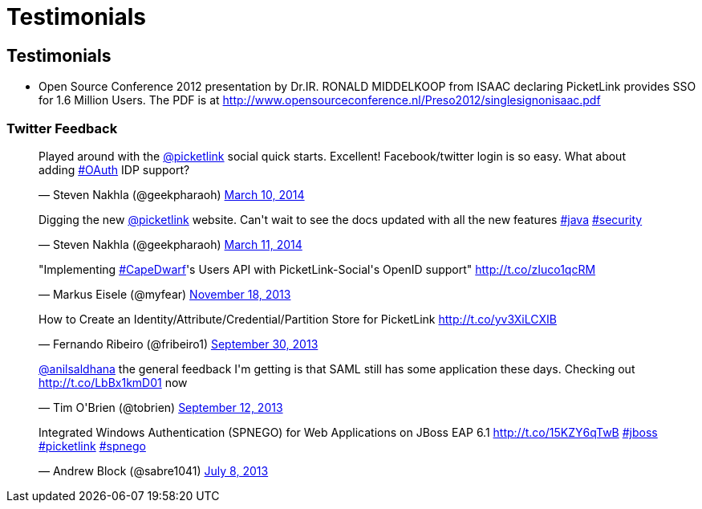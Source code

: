 = Testimonials
:awestruct-layout: project
:page-interpolate: true
:showtitle:


== Testimonials

* Open Source Conference 2012 presentation by Dr.IR. RONALD MIDDELKOOP from ISAAC declaring PicketLink provides SSO for 1.6 Million Users. The PDF is at http://www.opensourceconference.nl/Preso2012/singlesignonisaac.pdf

=== Twitter Feedback
++++
<blockquote class="twitter-tweet" lang="en"><p>Played around with the <a href="https://twitter.com/picketlink">@picketlink</a> social quick starts. Excellent! Facebook/twitter login is so easy. What about adding <a href="https://twitter.com/search?q=%23OAuth&amp;src=hash">#OAuth</a> IDP support?</p>&mdash; Steven Nakhla (@geekpharaoh) <a href="https://twitter.com/geekpharaoh/statuses/443096423316611072">March 10, 2014</a></blockquote>
<script async src="//platform.twitter.com/widgets.js" charset="utf-8"></script>
<blockquote class="twitter-tweet" lang="en"><p>Digging the new <a href="https://twitter.com/picketlink">@picketlink</a> website. Can&#39;t wait to see the docs updated with all the new features <a href="https://twitter.com/search?q=%23java&amp;src=hash">#java</a> <a href="https://twitter.com/search?q=%23security&amp;src=hash">#security</a></p>&mdash; Steven Nakhla (@geekpharaoh) <a href="https://twitter.com/geekpharaoh/statuses/443389072191782913">March 11, 2014</a></blockquote>
<script async src="//platform.twitter.com/widgets.js" charset="utf-8"></script>
<blockquote class="twitter-tweet" lang="en"><p>&quot;Implementing <a href="https://twitter.com/search?q=%23CapeDwarf&amp;src=hash">#CapeDwarf</a>&#39;s Users API with PicketLink-Social&#39;s OpenID support&quot; <a href="http://t.co/zIuco1qcRM">http://t.co/zIuco1qcRM</a></p>&mdash; Markus Eisele (@myfear) <a href="https://twitter.com/myfear/statuses/402518053432623104">November 18, 2013</a></blockquote>
<script async src="//platform.twitter.com/widgets.js" charset="utf-8"></script>
<blockquote class="twitter-tweet" lang="en"><p>How to Create an Identity/Attribute/Credential/Partition Store for PicketLink <a href="http://t.co/yv3XiLCXIB">http://t.co/yv3XiLCXIB</a></p>&mdash; Fernando Ribeiro (@fribeiro1) <a href="https://twitter.com/fribeiro1/statuses/384519126393167872">September 30, 2013</a></blockquote>
<script async src="//platform.twitter.com/widgets.js" charset="utf-8"></script>
<blockquote class="twitter-tweet" lang="en"><p><a href="https://twitter.com/anilsaldhana">@anilsaldhana</a> the general feedback I&#39;m getting is that SAML still has some application these days. Checking out <a href="http://t.co/LbBx1kmD01">http://t.co/LbBx1kmD01</a> now</p>&mdash; Tim O&#39;Brien (@tobrien) <a href="https://twitter.com/tobrien/statuses/378246713015672832">September 12, 2013</a></blockquote>
<script async src="//platform.twitter.com/widgets.js" charset="utf-8"></script>
<blockquote class="twitter-tweet" lang="en"><p>Integrated Windows Authentication (SPNEGO) for Web Applications on JBoss EAP 6.1 <a href="http://t.co/15KZY6qTwB">http://t.co/15KZY6qTwB</a> <a href="https://twitter.com/search?q=%23jboss&amp;src=hash">#jboss</a> <a href="https://twitter.com/search?q=%23picketlink&amp;src=hash">#picketlink</a> <a href="https://twitter.com/search?q=%23spnego&amp;src=hash">#spnego</a></p>&mdash; Andrew Block (@sabre1041) <a href="https://twitter.com/sabre1041/statuses/354226788760694784">July 8, 2013</a></blockquote>
<script async src="//platform.twitter.com/widgets.js" charset="utf-8"></script>
++++

